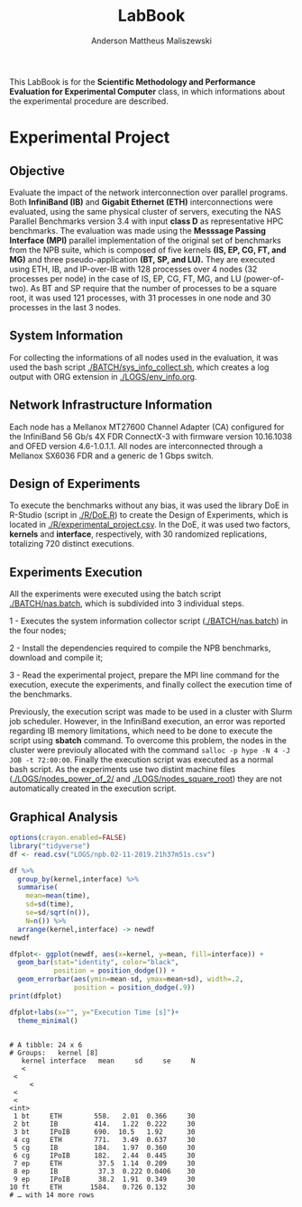 #+TITLE: LabBook
#+AUTHOR: Anderson Mattheus Maliszewski
#+STARTUP: overview indent
#+TAGS: noexport(n) deprecated(d) 
#+EXPORT_SELECT_TAGS: export
#+EXPORT_EXCLUDE_TAGS: noexport
#+SEQ_TODO: TODO(t!) STARTED(s!) WAITING(w!) | DONE(d!) CANCELLED(c!) DEFERRED(f!)

This LabBook is for the *Scientific Methodology and Performance
Evaluation for Experimental Computer* class, in which informations
about the experimental procedure are described.

* Experimental Project

** Objective
   Evaluate the impact of the network interconnection over parallel
   programs. Both *InfiniBand (IB)* and *Gigabit Ethernet (ETH)*
   interconnections were evaluated, using the same physical cluster of servers, executing the NAS
   Parallel Benchmarks version 3.4 with input *class D* as representative HPC benchmarks. The
   evaluation was made using the *Messsage Passing Interface (MPI)*
   parallel implementation of the original set of benchmarks from the
   NPB suite, which is composed of five kernels *(IS, EP, CG, FT, and
   MG)* and three pseudo-application *(BT, SP, and LU).* They are executed
   using ETH, IB, and IP-over-IB with 128 processes over 4 nodes (32 processes per node) in
   the case of IS, EP, CG, FT, MG, and LU (power-of-two). As BT and SP
   require that the number of processes to be a square root, it was
   used 121 processes, with 31 processes in one node and 30 processes
   in the last 3 nodes.
   
** System Information 
   For collecting the informations of all nodes used in the evaluation, it
   was used the bash script [[./BATCH/sys_info_collect.sh]],
   which creates a log output with ORG extension in
   [[./LOGS/env_info.org]].
 
** Network Infrastructure Information
Each node has a Mellanox MT27600 Channel Adapter (CA) configured for
the InfiniBand 56 Gb/s 4X FDR ConnectX-3 with firmware version
10.16.1038 and OFED version 4.6-1.0.1.1. All nodes are interconnected
through a  Mellanox SX6036 FDR and a generic de 1 Gbps switch.

** Design of Experiments
   To execute the benchmarks without any bias, it was used the library
   DoE in R-Studio (script in [[./R/DoE.R]]) to create the Design of Experiments, which is
   located in [[./R/experimental_project.csv]]. In the DoE, it
   was used two factors, *kernels* and *interface*, respectively,
   with 30 randomized replications, totalizing 720
   distinct executions.
** Experiments Execution
   All the experiments were executed using the batch script
   [[./BATCH/nas.batch]], which is subdivided into 3 individual steps. 
 
   1 - Executes the system information collector script ([[./BATCH/nas.batch]]) in the
   four nodes; 
   
   2 - Install the dependencies required to compile the NPB benchmarks,
   download and compile it;
   
   3 - Read the experimental project, prepare the MPI line command for the execution, execute the experiments, and
   finally collect the execution time of the benchmarks.
   
   Previously, the execution script was made to be used in a cluster
   with Slurm job scheduler. However, in the InfiniBand execution, an
   error was reported regarding IB memory limitations, which need to be
   done to execute the script using *sbatch* command. To overcome this
   problem, the nodes in the cluster were previouly allocated with the
   command ~salloc -p hype -N 4 -J JOB -t 72:00:00~. Finally the
   execution script was executed as a normal bash script. As the
   experiments use two distint machine files
   ([[./LOGS/nodes_power_of_2/]] and
   [[./LOGS/nodes_square_root]]) they are not automatically created
   in the execution script.  
** Graphical Analysis 
#+begin_src R :results output :session *R* :exports both
options(crayon.enabled=FALSE)
library("tidyverse")
df <- read.csv("LOGS/npb.02-11-2019.21h37m51s.csv")

df %>%
  group_by(kernel,interface) %>%
  summarise(
    mean=mean(time),
    sd=sd(time),
    se=sd/sqrt(n()),
    N=n()) %>%
  arrange(kernel,interface) -> newdf
newdf

dfplot<- ggplot(newdf, aes(x=kernel, y=mean, fill=interface)) +
  geom_bar(stat="identity", color="black",
           position = position_dodge()) +
  geom_errorbar(aes(ymin=mean-sd, ymax=mean+sd), width=.2,
                position = position_dodge(.9))
print(dfplot)

dfplot+labs(x="", y="Execution Time [s]")+
  theme_minimal()

#+end_src

#+RESULTS:
#+begin_example

# A tibble: 24 x 6
# Groups:   kernel [8]
   kernel interface   mean     sd     se     N
   <
 <
     <
 <
 <
<int>
 1 bt     ETH        558.   2.01  0.366     30
 2 bt     IB         414.   1.22  0.222     30
 3 bt     IPoIB      690.  10.5   1.92      30
 4 cg     ETH        771.   3.49  0.637     30
 5 cg     IB         184.   1.97  0.360     30
 6 cg     IPoIB      182.   2.44  0.445     30
 7 ep     ETH         37.5  1.14  0.209     30
 8 ep     IB          37.3  0.222 0.0406    30
 9 ep     IPoIB       38.2  1.91  0.349     30
10 ft     ETH       1584.   0.726 0.132     30
# … with 14 more rows
#+end_example

